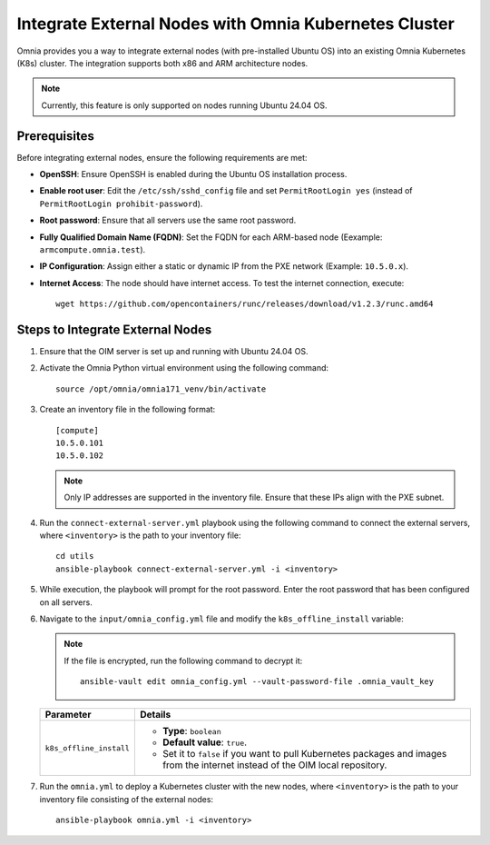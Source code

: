 Integrate External Nodes with Omnia Kubernetes Cluster
========================================================

Omnia provides you a way to integrate external nodes (with pre-installed Ubuntu OS) into an existing Omnia Kubernetes (K8s) cluster. The integration supports both x86 and ARM architecture nodes.

.. note:: Currently, this feature is only supported on nodes running Ubuntu 24.04 OS.

Prerequisites
--------------

Before integrating external nodes, ensure the following requirements are met:

* **OpenSSH**: Ensure OpenSSH is enabled during the Ubuntu OS installation process.
* **Enable root user**: Edit the ``/etc/ssh/sshd_config`` file and set ``PermitRootLogin yes`` (instead of ``PermitRootLogin prohibit-password``). 
* **Root password**: Ensure that all servers use the same root password.
* **Fully Qualified Domain Name (FQDN)**: Set the FQDN for each ARM-based node (Eexample: ``armcompute.omnia.test``).
* **IP Configuration**: Assign either a static or dynamic IP from the PXE network (Example: ``10.5.0.x``).
* **Internet Access**: The node should have internet access. To test the internet connection, execute: ::

    wget https://github.com/opencontainers/runc/releases/download/v1.2.3/runc.amd64

Steps to Integrate External Nodes
----------------------------------

1. Ensure that the OIM server is set up and running with Ubuntu 24.04 OS.

2. Activate the Omnia Python virtual environment using the following command:
   ::
	source /opt/omnia/omnia171_venv/bin/activate

3. Create an inventory file in the following format:
   
   ::

    [compute]
    10.5.0.101
    10.5.0.102
 
   .. note:: Only IP addresses are supported in the inventory file. Ensure that these IPs align with the PXE subnet.

4. Run the ``connect-external-server.yml`` playbook using the following command to connect the external servers, where ``<inventory>`` is the path to your inventory file:
   ::
	cd utils
	ansible-playbook connect-external-server.yml -i <inventory>

5. While execution, the playbook will prompt for the root password. Enter the root password that has been configured on all servers.

6. Navigate to the ``input/omnia_config.yml`` file and modify the ``k8s_offline_install`` variable:
   
   .. note:: If the file is encrypted, run the following command to decrypt it:
 	::
	   ansible-vault edit omnia_config.yml --vault-password-file .omnia_vault_key
   
   +-----------------------------+---------------------------------------------------------------------------------------------------------------------------------+
   | Parameter                   | Details                                                                                                                         |
   +=============================+=================================================================================================================================+
   | ``k8s_offline_install``     | * **Type**: ``boolean``                                                                                                         |
   |                             | * **Default value**: ``true``.                                                                                                  |
   |                             | * Set it to ``false`` if you want to pull Kubernetes packages and images from the internet instead of the OIM local repository. |
   +-----------------------------+---------------------------------------------------------------------------------------------------------------------------------+
   
7. Run the ``omnia.yml`` to deploy a Kubernetes cluster with the new nodes, where ``<inventory>`` is the path to your inventory file consisting of the external nodes:
   ::
	ansible-playbook omnia.yml -i <inventory> 